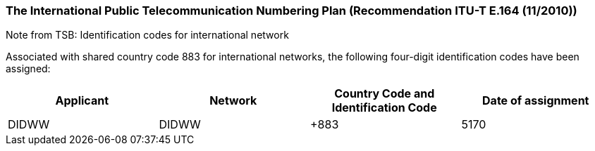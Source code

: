 === The International Public Telecommunication Numbering Plan (Recommendation ITU-T E.164 (11/2010))

Note from TSB: Identification codes for international network

Associated with shared country code 883 for international networks, the following four-digit identification codes have been assigned:

|===
| Applicant |Network| Country Code and Identification Code| Date of assignment

| DIDWW| DIDWW| +883 | 5170	| 8.V.2019

|===



